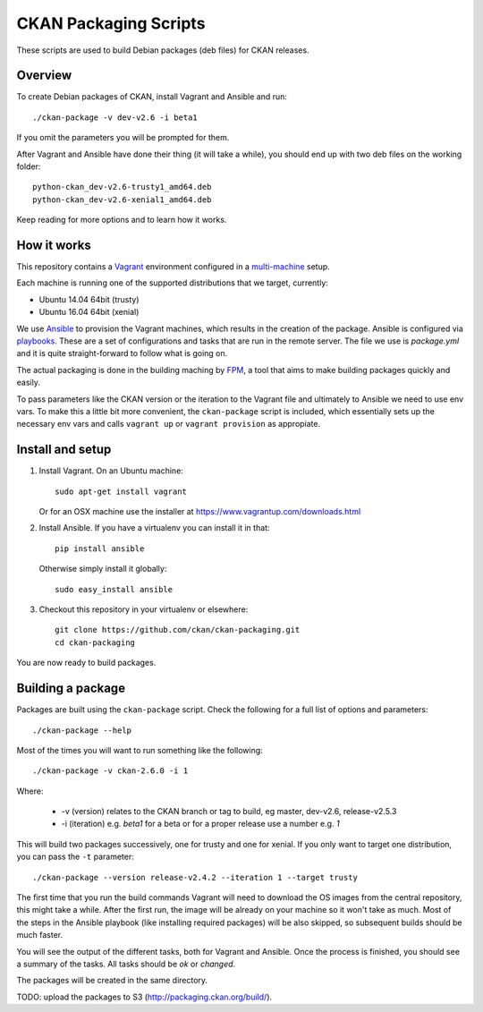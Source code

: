 CKAN Packaging Scripts
======================

These scripts are used to build Debian packages (deb files) for CKAN releases.

Overview
--------

To create Debian packages of CKAN, install Vagrant and Ansible and run::

    ./ckan-package -v dev-v2.6 -i beta1

If you omit the parameters you will be prompted for them.

After Vagrant and Ansible have done their thing (it will take a while), you
should end up with two deb files on the working folder::

    python-ckan_dev-v2.6-trusty1_amd64.deb
    python-ckan_dev-v2.6-xenial1_amd64.deb

Keep reading for more options and to learn how it works.


How it works
------------

This repository contains a `Vagrant <https://www.vagrantup.com/>`_ environment
configured in a `multi-machine <https://docs.vagrantup.com/v2/multi-machine>`_ setup.

Each machine is running one of the supported distributions that we target, currently:

* Ubuntu 14.04 64bit (trusty)
* Ubuntu 16.04 64bit (xenial)

We use `Ansible <http://ansible.com>`_ to provision the Vagrant machines, which
results in the creation of the package. Ansible is configured via
`playbooks <http://docs.ansible.com/ansible/playbooks.html>`_. These are a set of
configurations and tasks that are run in the remote server. The file we use
is `package.yml` and it is quite straight-forward to follow what is going on.

The actual packaging is done in the building maching by
`FPM <https://github.com/jordansissel/fpm>`_, a tool that aims to make building
packages quickly and easily.

To pass parameters like the CKAN version or the iteration to the Vagrant file and
ultimately to Ansible we need to use env vars. To make this a little bit more
convenient, the ``ckan-package`` script is included, which essentially sets up the
necessary env vars and calls ``vagrant up`` or ``vagrant provision`` as appropiate.


Install and setup
-----------------

1. Install Vagrant. On an Ubuntu machine::

    sudo apt-get install vagrant

   Or for an OSX machine use the installer at https://www.vagrantup.com/downloads.html

2. Install Ansible. If you have a virtualenv you can install it in that::

    pip install ansible

   Otherwise simply install it globally::

    sudo easy_install ansible

3. Checkout this repository in your virtualenv or elsewhere::

    git clone https://github.com/ckan/ckan-packaging.git
    cd ckan-packaging

You are now ready to build packages.


Building a package
------------------

Packages are built using the ``ckan-package`` script. Check the following for a
full list of options and parameters::

    ./ckan-package --help

Most of the times you will want to run something like the following::

    ./ckan-package -v ckan-2.6.0 -i 1

Where:

 * -v (version) relates to the CKAN  branch or tag to build, eg master, dev-v2.6, release-v2.5.3
 * -i (iteration) e.g. `beta1` for a beta or for a proper release use a number e.g. `1`

This will build two packages successively, one for trusty and one for xenial. If you
only want to target one distribution, you can pass the ``-t`` parameter::

    ./ckan-package --version release-v2.4.2 --iteration 1 --target trusty

The first time that you run the build commands Vagrant will
need to download the OS images from the central repository, this might take a while.
After the first run, the image will be already on your machine so it won't take as much.
Most of the steps in the Ansible playbook (like installing required packages) will be also
skipped, so subsequent builds should be much faster.

You will see the output of the different tasks, both for Vagrant and Ansible.
Once the process is finished, you should see a summary of the tasks.
All tasks should be `ok` or `changed`.

The packages will be created in the same directory.

TODO: upload the packages to S3 (http://packaging.ckan.org/build/).
